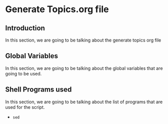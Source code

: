 * Generate Topics.org file


** Introduction

In this section, we are going to be talking about the generate topics org file



** Global Variables

In this section, we are going to be talking about the global variables that are
going to be used. 


** Shell Programs used
In this section, we are going to be talking about the list of programs that are
used for the script.

- ~sed~
